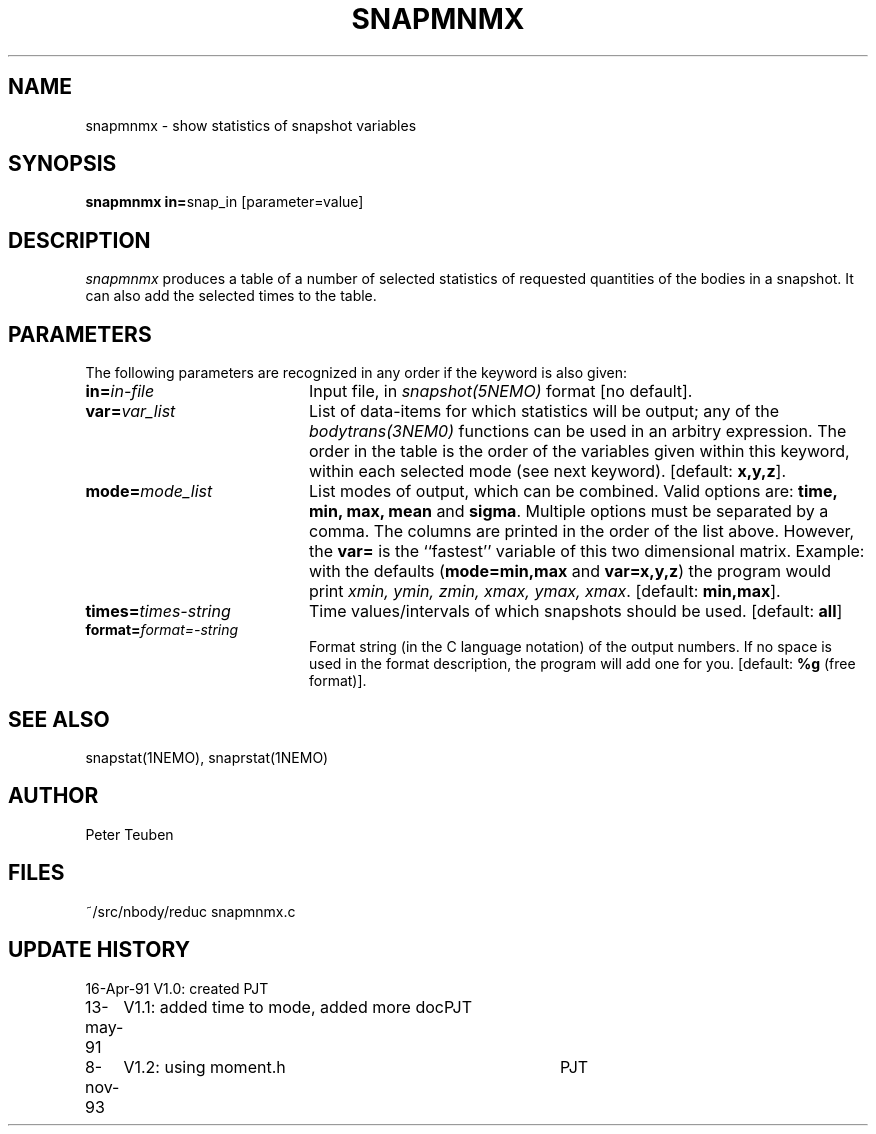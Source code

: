 .TH SNAPMNMX 1NEMO "8 November 1993"
.SH NAME
snapmnmx \- show statistics of snapshot variables
.SH SYNOPSIS
.PP
\fBsnapmnmx in=\fPsnap_in  [parameter=value]
.SH DESCRIPTION
\fIsnapmnmx\fP produces a table of a number of selected statistics
of requested quantities of the bodies in a snapshot. It can also add
the selected times to the table.
.SH PARAMETERS
The following parameters are recognized in any order if the 
keyword is also given:
.TP 20
\fBin=\fIin-file\fP
Input file, in \fIsnapshot(5NEMO)\fP format [no default].
.TP
\fBvar=\fIvar_list\fP
List of data-items for which statistics will be output;
any of the \fIbodytrans(3NEM0)\fP
functions can be used in an arbitry expression.
The order in the table is the order of the variables given 
within this keyword, within each selected mode (see next keyword).
[default: \fBx,y,z\fP].
.TP
\fBmode=\fImode_list\fP
List modes of output, which can be combined. Valid 
options are: \fBtime, min, max, mean\fP and \fBsigma\fP. 
Multiple options must be separated by a comma. The columns
are printed in the order of the list above. However,
the \fBvar=\fP is the ``fastest'' variable of this two dimensional
matrix. Example: with the defaults (\fBmode=min,max\fP 
and \fBvar=x,y,z\fP)
the program would print \fIxmin, ymin, zmin, xmax, ymax, xmax\fP.
[default: \fBmin,max\fP].
.TP
\fBtimes=\fItimes-string\fP
Time values/intervals of which snapshots should be used. 
[default: \fBall\fP]
.TP
\fBformat=\fIformat=-string\fP
Format string (in the C language notation) of the output numbers.
If no space is used in the format description, the program will
add one for you. [default: \fB%g\fP (free format)].
.SH SEE ALSO
snapstat(1NEMO), snaprstat(1NEMO)
.SH AUTHOR
Peter Teuben
.SH FILES
.nf
.ta +3.0i
~/src/nbody/reduc     snapmnmx.c
.fi
.SH "UPDATE HISTORY"
.nf
.ta +1.0i +4.0i
16-Apr-91	V1.0: created          	PJT
13-may-91	V1.1: added time to mode, added more doc	PJT
8-nov-93	V1.2: using moment.h	PJT
.fi


